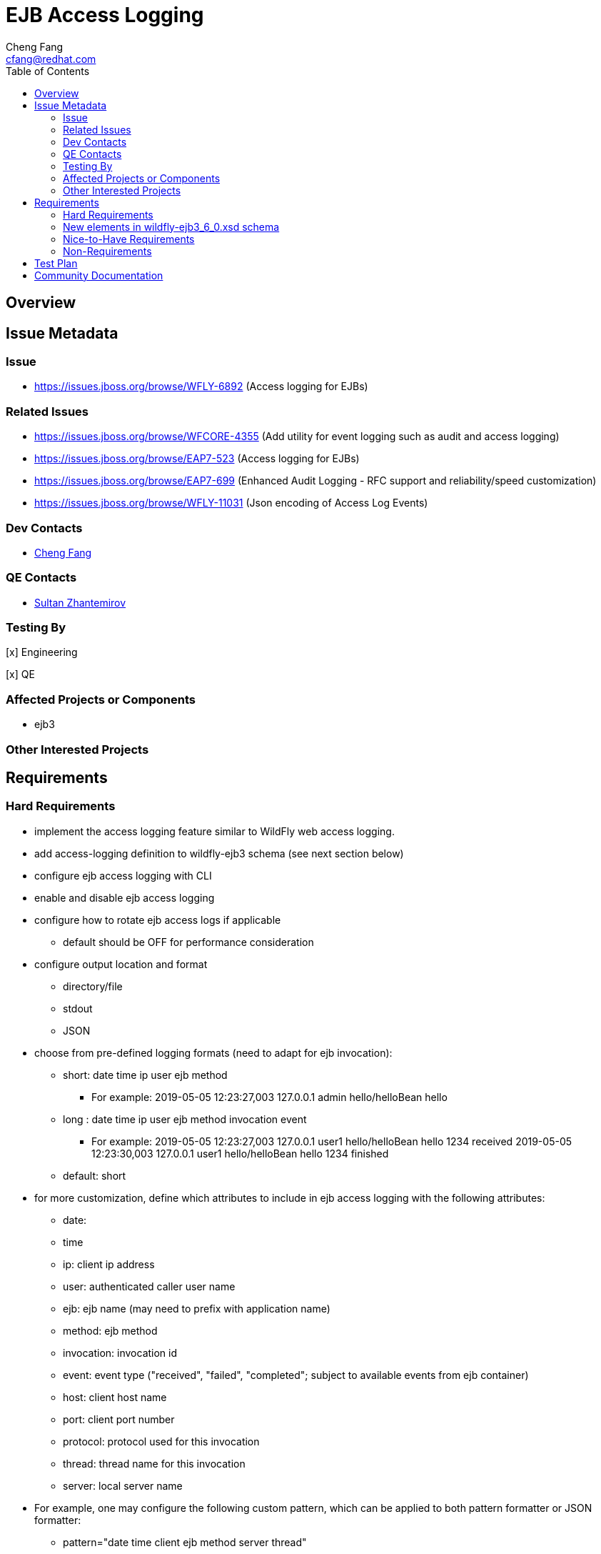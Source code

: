 = EJB Access Logging
:author:            Cheng Fang
:email:             cfang@redhat.com
:toc:               left
:icons:             font
:idprefix:
:idseparator:       -

== Overview

== Issue Metadata

=== Issue

* https://issues.jboss.org/browse/WFLY-6892 (Access logging for EJBs)

=== Related Issues

* https://issues.jboss.org/browse/WFCORE-4355 (Add utility for event logging such as audit and access logging)
* https://issues.jboss.org/browse/EAP7-523 (Access logging for EJBs)
* https://issues.jboss.org/browse/EAP7-699 (Enhanced Audit Logging - RFC support and reliability/speed customization)
* https://issues.jboss.org/browse/WFLY-11031 (Json encoding of Access Log Events)

=== Dev Contacts

* mailto:{email}[{author}]

=== QE Contacts

* mailto:szhantem@redhat.com[Sultan Zhantemirov]

=== Testing By
// Put an x in the relevant field to indicate if testing will be done by Engineering or QE. 
// Discuss with QE during the Kickoff state to decide this
[x] Engineering

[x] QE

=== Affected Projects or Components

* ejb3

=== Other Interested Projects

== Requirements

=== Hard Requirements

* implement the access logging feature similar to WildFly web access logging.

* add access-logging definition to wildfly-ejb3 schema (see next section below)

* configure ejb access logging with CLI

* enable and disable ejb access logging

* configure how to rotate ejb access logs if applicable

** default should be OFF for performance consideration

* configure output location and format

** directory/file

** stdout

** JSON

* choose from pre-defined logging formats (need to adapt for ejb invocation):

** short: date time ip user ejb method

*** For example: 2019-05-05 12:23:27,003 127.0.0.1 admin hello/helloBean hello

** long : date time ip user ejb method invocation event

*** For example: 2019-05-05 12:23:27,003 127.0.0.1 user1 hello/helloBean hello 1234 received
                 2019-05-05 12:23:30,003 127.0.0.1 user1 hello/helloBean hello 1234 finished

** default: short

* for more customization, define which attributes to include in ejb access logging with the following attributes:

** date:
** time
** ip: client ip address
** user: authenticated caller user name
** ejb: ejb name (may need to prefix with application name)
** method: ejb method
** invocation: invocation id
** event: event type ("received", "failed", "completed"; subject to available events from ejb container)
** host: client host name
** port: client port number
** protocol: protocol used for this invocation
** thread: thread name for this invocation
** server: local server name

* For example, one may configure the following custom pattern, which can be applied to both pattern formatter or
JSON formatter:

** pattern="date time client ejb method server thread"


=== New elements in wildfly-ejb3_6_0.xsd schema
ejb30 subsystem is extended with a new top-level element access-logging, defined as follows:
[source,xml]
----
    <xs:element name="access-logging" type="accessLoggingType" minOccurs="0" maxOccurs="1" />

    <xs:complexType name="accessLoggingType">
            <xs:choice minOccurs="0" maxOccurs="unbounded">
                <xs:element name="console-access-log" type="consoleAccessLogType"/>
                <xs:element name="file-access-log" type="fileAccessLogType"/>
                <xs:element name="periodic-rotating-file-access-log" type="periodicFileAccessLogType"/>
                <xs:element name="size-rotating-file-access-log" type="sizeFileAccessLogType"/>
                <xs:element name="server-log-access-log" type="serverLogAccessLogType"/>
                <xs:element name="formatter" type="formatterType"/>
            </xs:choice>
        </xs:complexType>

        <xs:complexType name="consoleAccessLogType">
            <xs:annotation>
                <xs:documentation>
                    Defines an access log which writes to the console.
                </xs:documentation>
            </xs:annotation>
            <xs:all>
                <xs:element name="encoding" type="valueType" minOccurs="0"/>
                <xs:element name="formatter" type="accessLogFormatterType" minOccurs="0"/>
                <xs:element name="target" minOccurs="0">
                    <xs:complexType>
                        <xs:attribute name="name" use="required">
                            <xs:simpleType>
                                <xs:restriction base="xs:token">
                                    <xs:enumeration value="System.out"/>
                                    <xs:enumeration value="System.err"/>
                                    <xs:enumeration value="console"/>
                                </xs:restriction>
                            </xs:simpleType>
                        </xs:attribute>
                    </xs:complexType>
                </xs:element>
            </xs:all>
            <xs:attribute name="autoflush" type="xs:boolean" use="optional" default="true"/>
            <xs:attribute name="name" type="xs:string" use="required"/>
            <xs:attribute name="enabled" type="xs:boolean" use="optional" default="true"/>
        </xs:complexType>

        <xs:complexType name="serverLogAccessLogType">
            <xs:annotation>
                <xs:documentation>
                    Defines an access log which writes to the server log.
                </xs:documentation>
            </xs:annotation>
            <xs:all>
                <xs:element name="formatter" type="accessLogFormatterType" minOccurs="0"/>
            </xs:all>
            <xs:attribute name="name" type="xs:string" use="required"/>
            <xs:attribute name="enabled" type="xs:boolean" use="optional" default="true"/>
        </xs:complexType>

        <xs:complexType name="fileAccessLogType">
            <xs:annotation>
                <xs:documentation>
                    Defines an access log which writes to a file.
                </xs:documentation>
            </xs:annotation>
            <xs:all>
                <xs:element name="encoding" type="valueType" minOccurs="0"/>
                <xs:element name="formatter" type="accessLogFormatterType" minOccurs="0"/>
                <xs:element name="file" type="pathType" minOccurs="1"/>
                <xs:element name="append" type="booleanValueType" minOccurs="0"/>
            </xs:all>
            <xs:attribute name="autoflush" type="xs:boolean" use="optional" default="true"/>
            <xs:attribute name="name" type="xs:string" use="required"/>
            <xs:attribute name="enabled" type="xs:boolean" use="optional" default="true"/>
        </xs:complexType>

        <xs:complexType name="periodicFileAccessLogType">
            <xs:annotation>
                <xs:documentation>
                    Defines an access log which writes to a file, rotating the log after a time period derived from the given
                    suffix string, which should be in a format understood by java.text.SimpleDateFormat.
                </xs:documentation>
            </xs:annotation>
            <xs:all>
                <xs:element name="encoding" type="valueType" minOccurs="0"/>
                <xs:element name="formatter" type="accessLogFormatterType" minOccurs="0"/>
                <xs:element name="file" type="pathType"/>
                <xs:element name="suffix" type="valueType"/>
                <xs:element name="append" type="booleanValueType" minOccurs="0"/>
            </xs:all>
            <xs:attribute name="autoflush" type="xs:boolean" use="optional" default="true"/>
            <xs:attribute name="name" type="xs:string" use="required"/>
            <xs:attribute name="enabled" type="xs:boolean" use="optional" default="true"/>
        </xs:complexType>

        <xs:complexType name="sizeFileAccessLogType">
            <xs:annotation>
                <xs:documentation>
                    Defines an access log which writes to a file, rotating the log after the size of the file grows beyond a
                    certain point and keeping a fixed number of backups.
                </xs:documentation>
            </xs:annotation>
            <xs:all>
                <xs:element name="encoding" type="valueType" minOccurs="0"/>
                <xs:element name="formatter" type="accessLogFormatterType" minOccurs="0"/>
                <xs:element name="file" type="pathType"/>
                <xs:element name="rotate-size" type="sizeType" minOccurs="0"/>
                <xs:element name="max-backup-index" type="positiveIntType" minOccurs="0"/>
                <xs:element name="suffix" type="valueType" minOccurs="0"/>
                <xs:element name="append" type="booleanValueType" minOccurs="0"/>
            </xs:all>
            <xs:attribute name="autoflush" type="xs:boolean" use="optional" default="true"/>
            <xs:attribute name="name" type="xs:string" use="required"/>
            <xs:attribute name="enabled" type="xs:boolean" use="optional" default="true"/>
            <xs:attribute name="rotate-on-boot" type="xs:boolean" use="optional" default="false"/>
        </xs:complexType>

        <xs:complexType name="refType">
            <xs:annotation>
                <xs:documentation>
                    A named reference to another object.
                </xs:documentation>
            </xs:annotation>
            <xs:attribute name="name" type="xs:string" use="required"/>
        </xs:complexType>

        <xs:complexType name="valueType">
            <xs:attribute name="value" use="required" type="xs:string"/>
        </xs:complexType>

        <xs:complexType name="pathType">
            <xs:attribute name="relative-to" use="optional" type="xs:string"/>
            <xs:attribute name="path" use="required" type="xs:string"/>
        </xs:complexType>

        <xs:complexType name="sizeType">
            <xs:attribute name="value">
                <xs:simpleType>
                    <xs:restriction base="xs:string">
                        <!-- XSD doesn't allow ^ or $ so ^[0-9]+[bkmgtp]?$ is invalid -->
                        <xs:pattern value="[0-9]+[bkmgtp]"/>
                    </xs:restriction>
                </xs:simpleType>
            </xs:attribute>
        </xs:complexType>

        <xs:complexType name="positiveIntType">
            <xs:attribute name="value" use="required" type="xs:positiveInteger"/>
        </xs:complexType>

        <xs:complexType name="booleanValueType">
            <xs:attribute name="value" use="required" type="xs:boolean"/>
        </xs:complexType>

        <xs:complexType name="propertiesType">
            <xs:annotation>
                <xs:documentation>
                    A collection of free-form properties.
                </xs:documentation>
            </xs:annotation>
            <xs:choice minOccurs="0" maxOccurs="unbounded">
                <xs:element name="property">
                    <xs:complexType>
                        <xs:attribute name="name" type="xs:string" use="required"/>
                        <xs:attribute name="value" type="xs:string" use="optional"/>
                    </xs:complexType>
                </xs:element>
            </xs:choice>
        </xs:complexType>

        <xs:complexType name="formatterType">
            <xs:annotation>
                <xs:documentation>
                    A formatter that can be assigned to an access log.
                </xs:documentation>
            </xs:annotation>
            <xs:choice minOccurs="1" maxOccurs="1">
                <xs:element name="simple-formatter" type="simpleFormatterType" maxOccurs="1"/>
                <xs:element name="json-formatter" type="jsonFormatterType">
                </xs:element>
            </xs:choice>
            <xs:attribute name="name" type="xs:string" use="required"/>
        </xs:complexType>

        <xs:complexType name="accessLogFormatterType">
            <xs:annotation>
                <xs:documentation>
                    Defines a formatter.
                </xs:documentation>
            </xs:annotation>
            <xs:choice minOccurs="1" maxOccurs="1">
                <xs:element name="pattern-formatter" type="simpleFormatterType" maxOccurs="1"/>
                <xs:element name="named-formatter" type="namedFormatterType" maxOccurs="1"/>
            </xs:choice>
        </xs:complexType>

        <xs:complexType name="simpleFormatterType">
            <xs:annotation>
                <xs:documentation>
                    Defines a simple pattern formatter.
                </xs:documentation>
            </xs:annotation>
            <xs:attribute name="pattern" type="xs:string" use="required"/>
        </xs:complexType>

        <xs:complexType name="namedFormatterType">
            <xs:annotation>
                <xs:documentation>
                    The name of a defined formatter that will be used to format the log message.
                </xs:documentation>
            </xs:annotation>
            <xs:attribute name="name" type="xs:string" use="required"/>
        </xs:complexType>

        <xs:complexType name="jsonFormatterType">
            <xs:annotation>
                <xs:documentation>
                    Defines a JSON pattern formatter.
                </xs:documentation>
            </xs:annotation>
            <xs:all>
                <xs:element name="record-delimiter" type="valueType" minOccurs="0">
                    <xs:annotation>
                        <xs:documentation>
                            The value to be used to indicate the end of a record. If set to null no delimiter will be used
                            at the end of the record. The default value is a line feed.
                        </xs:documentation>
                    </xs:annotation>
                </xs:element>
                <xs:element name="meta-data" type="propertiesType" minOccurs="0">
                    <xs:annotation>
                        <xs:documentation>
                            Sets the meta data to use in the structured format. Properties will be added to each log message.
                        </xs:documentation>
                    </xs:annotation>
                </xs:element>
            </xs:all>
            <xs:attribute name="pattern" type="xs:string" use="required"/>
            <xs:attribute name="date-format" type="xs:string">
                <xs:annotation>
                    <xs:documentation>
                        The date/time format pattern. The pattern must be a valid
                        java.time.format.DateTimeFormatter.ofPattern() pattern.
                    </xs:documentation>
                </xs:annotation>
            </xs:attribute>
            <xs:attribute name="pretty-print" type="xs:boolean" default="false">
                <xs:annotation>
                    <xs:documentation>
                        Indicates whether or not pretty printing should be used when formatting.
                    </xs:documentation>
                </xs:annotation>
            </xs:attribute>
            <xs:attribute name="zone-id" type="xs:string">
                <xs:annotation>
                    <xs:documentation>
                        The zone ID for formatting the date and time. The system default is used if left undefined.
                    </xs:documentation>
                </xs:annotation>
            </xs:attribute>
        </xs:complexType>
----

=== Nice-to-Have Requirements

* users should be able to configure condition/filter to determine which requests to log

=== Non-Requirements

* configure ejb access logging from management console


//== Implementation Plan
////
Delete if not needed. The intent is if you have a complex feature which can 
not be delivered all in one go to suggest the strategy. If your feature falls 
into this category, please mention the Release Coordinators on the pull 
request so they are aware.
////
== Test Plan

== Community Documentation
////
Generally a feature should have documentation as part of the PR to wildfly master, or as a follow up PR if the feature is in wildfly-core. In some cases though the documentation belongs more in a component, or does not need any documentation. Indicate which of these will happen.
////
